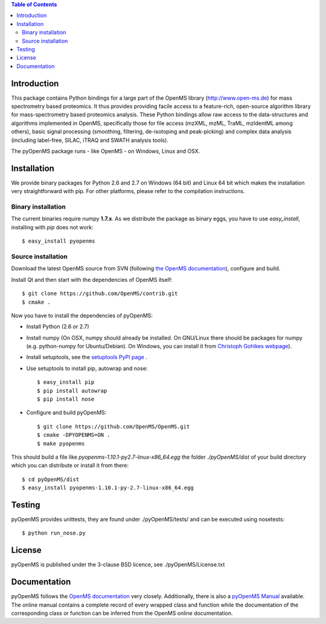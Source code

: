 .. contents:: **Table of Contents**

------------
Introduction
------------

This package contains Python bindings for a large part of the OpenMS library
(http://www.open-ms.de) for mass spectrometry based proteomics.  It thus
provides providing facile access to a feature-rich, open-source algorithm
library for mass-spectrometry based proteomics analysis. These Python bindings
allow raw access to the data-structures and algorithms implemented in OpenMS,
specifically those for file access (mzXML, mzML, TraML, mzIdentML among
others), basic signal processing (smoothing, filtering, de-isotoping and
peak-picking) and complex data analysis (including label-free, SILAC, iTRAQ and
SWATH analysis tools).

The pyOpenMS package runs - like OpenMS - on Windows, Linux and OSX.

------------
Installation
------------

We provide binary packages for Python 2.6 and 2.7 on Windows (64 bit) 
and Linux 64 bit which makes the installation very straightforward with pip.
For other platforms, please refer to the compilation instructions.

Binary installation
===================

The current binaries require numpy **1.7.x**.
As we distribute the package as binary eggs, you have to use *easy_install*,
installing with *pip* does not work::

    $ easy_install pyopenms


Source installation
===================

Download the latest OpenMS source from SVN (following `the OpenMS documentation`_), configure and build.

Install Qt and then start with the dependencies of OpenMS itself::

    $ git clone https://github.com/OpenMS/contrib.git
    $ cmake .

Now you have to install the dependencies of pyOpenMS:

- Install Python (2.6 or 2.7)
- Install numpy (On OSX, numpy should already be installed. On GNU/Linux there
  should be packages for numpy (e.g. python-numpy for Ubuntu/Debian). On
  Windows, you can install it from `Christoph Gohlkes webpage`_).
- Install setuptools, see the `setuptools PyPI page`_ .
- Use setuptools to install pip, autowrap and nose::

   $ easy_install pip
   $ pip install autowrap
   $ pip install nose

- Configure and build pyOpenMS::

    $ git clone https://github.com/OpenMS/OpenMS.git
    $ cmake -DPYOPENMS=ON .
    $ make pyopenms

This should build a file like *pyopenms-1.10.1-py2.7-linux-x86_64.egg* the
folder *./pyOpenMS/dist* of your build directory which you can distribute
or install it from there::

    $ cd pyOpenMS/dist
    $ easy_install pyopenms-1.10.1-py-2.7-linux-x86_64.egg

------------
Testing
------------

pyOpenMS provides unittests, they are found under ./pyOpenMS/tests/ and can be
executed using nosetests::

    $ python run_nose.py

------------
License
------------

pyOpenMS is published under the 3-clause BSD licence, see ./pyOpenMS/License.txt

-------------
Documentation
-------------

pyOpenMS follows the `OpenMS
documentation <http://ftp.mi.fu-berlin.de/pub/OpenMS/release-documentation/html/classes.html>`_ very closely. Additionally, there is also a `pyOpenMS
Manual <http://proteomics.ethz.ch/pyOpenMS_Manual.pdf>`_ available. The online
manual contains a complete record of every wrapped class and function while the
documentation of the corresponding class or function can be inferred from the
OpenMS online documentation.



.. _the OpenMS documentation: http://ftp.mi.fu-berlin.de/pub/OpenMS/release-documentation/html/classes.html
.. _Christoph Gohlkes webpage: http://www.lfd.uci.edu/~gohlke/pythonlibs/#numpy
.. _setuptools PyPI page: https://pypi.python.org/pypi/setuptools



